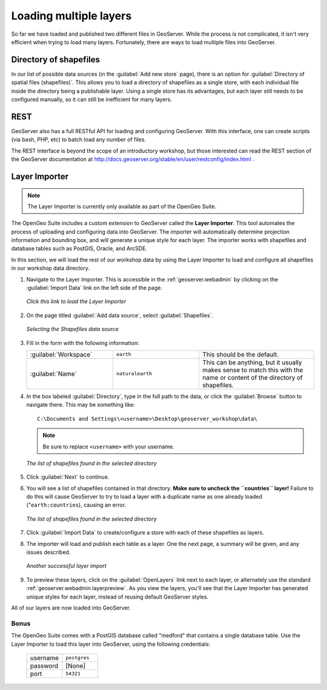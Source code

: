 .. _geoserver.data.import:

Loading multiple layers
=======================

So far we have loaded and published two different files in GeoServer.  While the process is not complicated, it isn't very efficient when trying to load many layers.  Fortunately, there are ways to load multiple files into GeoServer.

Directory of shapefiles
-----------------------

In our list of possible data sources (in the :guilabel:`Add new store` page), there is an option for :guilabel:`Directory of spatial files (shapefiles)`.  This allows you to load a directory of shapefiles as a single store, with each individual file inside the directory being a publishable layer.  Using a single store has its advantages, but each layer still needs to be configured manually, so it can still be inefficient for many layers.

REST
----

GeoServer also has a full RESTful API for loading and configuring GeoServer.  With this interface, one can create scripts (via bash, PHP, etc) to batch load any number of files.

The REST interface is beyond the scope of an introductory workshop, but those interested can read the REST section of the GeoServer documentation at http://docs.geoserver.org/stable/en/user/restconfig/index.html .

.. _geoserver.data.importer:

Layer Importer
--------------

.. note:: The Layer Importer is currently only available as part of the OpenGeo Suite.

The OpenGeo Suite includes a custom extension to GeoServer called the **Layer Importer**.  This tool automates the process of uploading and configuring data into GeoServer.  The importer will automatically determine projection information and bounding box, and will generate a unique style for each layer.  The importer works with shapefiles and database tables such as PostGIS, Oracle, and ArcSDE.

In this section, we will load the rest of our workshop data by using the Layer Importer to load and configure all shapefiles in our workshop data directory.

#. Navigate to the Layer Importer.  This is accessible in the :ref:`geoserver.webadmin` by clicking on the :guilabel:`Import Data` link on the left side of the page.

   .. figure:: img/importer_link.png
      :align: center

      *Click this link to load the Layer Importer*

#. On the page titled :guilabel:`Add data source`, select :guilabel:`Shapefiles`.

   .. figure:: img/importer_shp.png
      :align: center

      *Selecting the Shapefiles data source*

#. Fill in the form with the following information:

   .. list-table::
      :widths: 30 30 40

      * - :guilabel:`Workspace`
        - ``earth``
        - This should be the default.
      * - :guilabel:`Name`
        - ``naturalearth``
        - This can be anything, but it usually makes sense to match this with the name or content of the directory of shapefiles.

#. In the box labeled :guilabel:`Directory`, type in the full path to the data, or click the :guilabel:`Browse` button to navigate there.  This may be something like::

      C:\Documents and Settings\<username>\Desktop\geoserver_workshop\data\

   .. note:: Be sure to replace ``<username>`` with your username.

   .. figure:: img/importer_directory.png
      :align: center

      *The list of shapefiles found in the selected directory*

#. Click :guilabel:`Next` to continue.

#. You will see a list of shapefiles contained in that directory.  **Make sure to uncheck the ``countries`` layer!**  Failure to do this will cause GeoServer to try to load a layer with a duplicate name as one already loaded ("``earth:countries``), causing an error.

   .. figure:: img/importer_select.png
      :align: center

      *The list of shapefiles found in the selected directory*

#. Click :guilabel:`Import Data` to create/configure a store with each of these shapefiles as layers.

#. The importer will load and publish each table as a layer.  One the next page, a summary will be given, and any issues described.

   .. figure:: img/importer_results.png
      :align: center

      *Another successful layer import*

#. To preview these layers, click on the :guilabel:`OpenLayers` link next to each layer, or alternately use the standard :ref:`geoserver.webadmin.layerpreview`.  As you view the layers, you'll see that the Layer Importer has generated unique styles for each layer, instead of reusing default GeoServer styles.

All of our layers are now loaded into GeoServer.

Bonus
~~~~~

The OpenGeo Suite comes with a PostGIS database called "medford" that contains a single database table.  Use the Layer Importer to load this layer into GeoServer, using the following credentials:

   .. list-table::
      :widths: 50 50

      * - username
        - ``postgres``
      * - password
        - [None]
      * - port
        - ``54321``